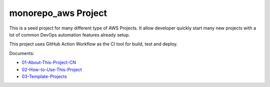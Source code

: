 monorepo_aws Project
==============================================================================
This is a seed project for many different type of AWS Projects. It allow developer quickly start many new projects with a lot of common DevOps automation features already setup.

This project uses GitHub Action Workflow as the CI tool for build, test and deploy.

Documents:

- `01-About-This-Project-CN <./docs/01-About-This-Project-CN/index.rst>`_
- `02-How-to-Use-This-Project <./docs/02-How-to-Use-This-Project/index.rst>`_
- `03-Template-Projects <./docs/03-Template-Projects/index.rst>`_
